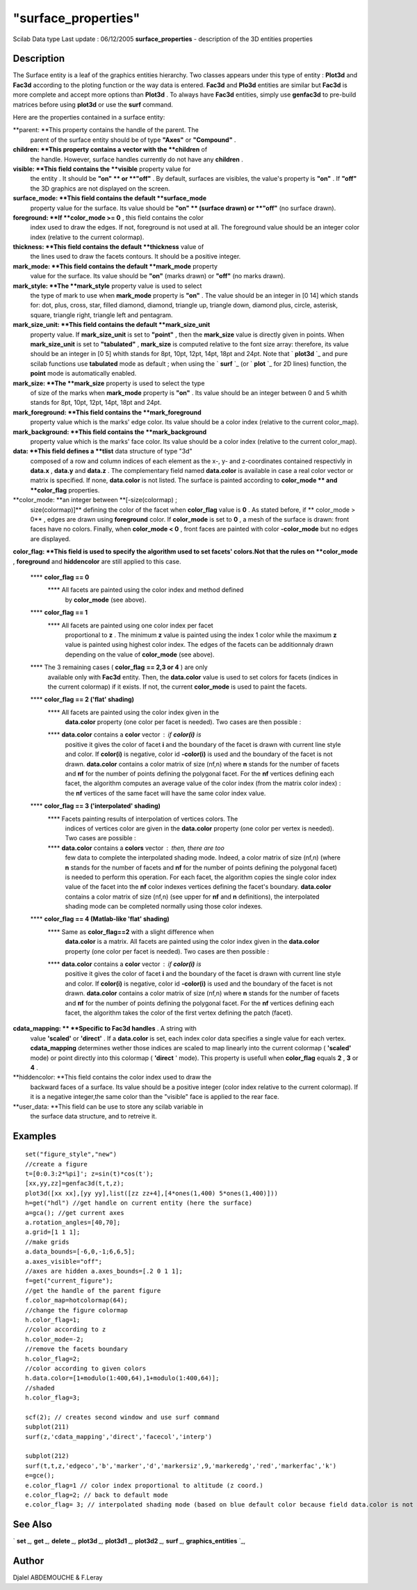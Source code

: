 ====
"surface_properties"
====

Scilab Data type Last update : 06/12/2005
**surface_properties** - description of the 3D entities properties



Description
~~~~~~~~~~~

The Surface entity is a leaf of the graphics entities hierarchy. Two
classes appears under this type of entity : **Plot3d** and **Fac3d**
according to the ploting function or the way data is entered.
**Fac3d** and **Plo3d** entities are similar but **Fac3d** is more
complete and accept more options than **Plot3d** . To always have
**Fac3d** entities, simply use **genfac3d** to pre-build matrices
before using **plot3d** or use the **surf** command.

Here are the properties contained in a surface entity:

**parent: **This property contains the handle of the parent. The
  parent of the surface entity should be of type **"Axes"** or
  **"Compound"** .
**children: **This property contains a vector with the **children** of
  the handle. However, surface handles currently do not have any
  **children** .
**visible: **This field contains the **visible** property value for
  the entity . It should be **"on" ** or **"off"** . By default,
  surfaces are visibles, the value's property is **"on"** . If **"off"**
  the 3D graphics are not displayed on the screen.
**surface_mode: **This field contains the default **surface_mode**
  property value for the surface. Its value should be **"on" ** (surface
  drawn) or **"off"** (no surface drawn).
**foreground: **If **color_mode >= 0** , this field contains the color
  index used to draw the edges. If not, foreground is not used at all.
  The foreground value should be an integer color index (relative to the
  current colormap).
**thickness: **This field contains the default **thickness** value of
  the lines used to draw the facets contours. It should be a positive
  integer.
**mark_mode: **This field contains the default **mark_mode** property
  value for the surface. Its value should be **"on"** (marks drawn) or
  **"off"** (no marks drawn).
**mark_style: **The **mark_style** property value is used to select
  the type of mark to use when **mark_mode** property is **"on"** . The
  value should be an integer in [0 14] which stands for: dot, plus,
  cross, star, filled diamond, diamond, triangle up, triangle down,
  diamond plus, circle, asterisk, square, triangle right, triangle left
  and pentagram.
**mark_size_unit: **This field contains the default **mark_size_unit**
  property value. If **mark_size_unit** is set to **"point"** , then the
  **mark_size** value is directly given in points. When
  **mark_size_unit** is set to **"tabulated"** , **mark_size** is
  computed relative to the font size array: therefore, its value should
  be an integer in [0 5] whith stands for 8pt, 10pt, 12pt, 14pt, 18pt
  and 24pt. Note that ` **plot3d** `_ and pure scilab functions use
  **tabulated** mode as default ; when using the ` **surf** `_ (or `
  **plot** `_ for 2D lines) function, the **point** mode is
  automatically enabled.
**mark_size: **The **mark_size** property is used to select the type
  of size of the marks when **mark_mode** property is **"on"** . Its
  value should be an integer between 0 and 5 whith stands for 8pt, 10pt,
  12pt, 14pt, 18pt and 24pt.
**mark_foreground: **This field contains the **mark_foreground**
  property value which is the marks' edge color. Its value should be a
  color index (relative to the current color_map).
**mark_background: **This field contains the **mark_background**
  property value which is the marks' face color. Its value should be a
  color index (relative to the current color_map).
**data: **This field defines a **tlist** data structure of type "3d"
  composed of a row and column indices of each element as the x-, y- and
  z-coordinates contained respectivly in **data.x** , **data.y** and
  **data.z** . The complementary field named **data.color** is available
  in case a real color vector or matrix is specified. If none,
  **data.color** is not listed. The surface is painted according to
  **color_mode ** and **color_flag** properties.
**color_mode: **an integer between **[-size(colormap) ;
  size(colormap)]** defining the color of the facet when **color_flag**
  value is **0** . As stated before, if ** color_mode > 0** , edges are
  drawn using **foreground** color. If **color_mode** is set to **0** ,
  a mesh of the surface is drawn: front faces have no colors. Finally,
  when **color_mode < 0** , front faces are painted with color
  **-color_mode** but no edges are displayed.
**color_flag: **This field is used to specify the algorithm used to
set facets' colors.Not that the rules on **color_mode** ,
**foreground** and **hiddencolor** are still applied to this case.
    **** **color_flag == 0**
        **** All facets are painted using the color index and method defined
          by **color_mode** (see above).


    **** **color_flag == 1**
        **** All facets are painted using one color index per facet
          proportional to **z** . The minimum **z** value is painted using the
          index 1 color while the maximum **z** value is painted using highest
          color index. The edges of the facets can be additionnaly drawn
          depending on the value of **color_mode** (see above).


    **** The 3 remaining cases ( **color_flag** **== 2,3 or 4** ) are only
      available only with **Fac3d** entity. Then, the **data.color** value
      is used to set colors for facets (indices in the current colormap) if
      it exists. If not, the current **color_mode** is used to paint the
      facets.
    **** **color_flag == 2 ('flat' shading)**
        **** All facets are painted using the color index given in the
          **data.color** property (one color per facet is needed). Two cases are
          then possible :
        **** **data.color** contains a **color** vector : if **color(i)** is
          positive it gives the color of facet **i** and the boundary of the
          facet is drawn with current line style and color. If **color(i)** is
          negative, color id **-color(i)** is used and the boundary of the facet
          is not drawn. **data.color** contains a color matrix of size (nf,n)
          where **n** stands for the number of facets and **nf** for the number
          of points defining the polygonal facet. For the **nf** vertices
          defining each facet, the algorithm computes an average value of the
          color index (from the matrix color index) : the **nf** vertices of the
          same facet will have the same color index value.


    **** **color_flag == 3 ('interpolated' shading)**
        **** Facets painting results of interpolation of vertices colors. The
          indices of vertices color are given in the **data.color** property
          (one color per vertex is needed). Two cases are possible :
        **** **data.color** contains a **colors** vector : then, there are too
          few data to complete the interpolated shading mode. Indeed, a color
          matrix of size (nf,n) (where **n** stands for the number of facets and
          **nf** for the number of points defining the polygonal facet) is
          needed to perform this operation. For each facet, the algorithm copies
          the single color index value of the facet into the **nf** color
          indexes vertices defining the facet's boundary. **data.color**
          contains a color matrix of size (nf,n) (see upper for **nf** and **n**
          definitions), the interpolated shading mode can be completed normally
          using those color indexes.


    **** **color_flag == 4 (Matlab-like 'flat' shading)**
        **** Same as **color_flag==2** with a slight difference when
          **data.color** is a matrix. All facets are painted using the color
          index given in the **data.color** property (one color per facet is
          needed). Two cases are then possible :
        **** **data.color** contains a **color** vector : if **color(i)** is
          positive it gives the color of facet **i** and the boundary of the
          facet is drawn with current line style and color. If **color(i)** is
          negative, color id **-color(i)** is used and the boundary of the facet
          is not drawn. **data.color** contains a color matrix of size (nf,n)
          where **n** stands for the number of facets and **nf** for the number
          of points defining the polygonal facet. For the **nf** vertices
          defining each facet, the algorithm takes the color of the first vertex
          defining the patch (facet).




**cdata_mapping: ** **Specific to Fac3d handles** . A string with
  value **'scaled'** or **'direct'** . If a **data.color** is set, each
  index color data specifies a single value for each vertex.
  **cdata_mapping** determines wether those indices are scaled to map
  linearly into the current colormap ( **'scaled'** mode) or point
  directly into this colormap ( **'direct** ' mode). This property is
  usefull when **color_flag** equals **2** , **3** or **4** .
**hiddencolor: **This field contains the color index used to draw the
  backward faces of a surface. Its value should be a positive integer
  (color index relative to the current colormap). If it is a negative
  integer,the same color than the "visible" face is applied to the rear
  face.
**user_data: **This field can be use to store any scilab variable in
  the surface data structure, and to retreive it.




Examples
~~~~~~~~


::

    set("figure_style","new") 
    //create a figure 
    t=[0:0.3:2*%pi]'; z=sin(t)*cos(t');
    [xx,yy,zz]=genfac3d(t,t,z); 
    plot3d([xx xx],[yy yy],list([zz zz+4],[4*ones(1,400) 5*ones(1,400)])) 
    h=get("hdl") //get handle on current entity (here the surface) 
    a=gca(); //get current axes
    a.rotation_angles=[40,70]; 
    a.grid=[1 1 1]; 
    //make grids 
    a.data_bounds=[-6,0,-1;6,6,5];
    a.axes_visible="off"; 
    //axes are hidden a.axes_bounds=[.2 0 1 1]; 
    f=get("current_figure");
    //get the handle of the parent figure 
    f.color_map=hotcolormap(64); 
    //change the figure colormap 
    h.color_flag=1; 
    //color according to z 
    h.color_mode=-2; 
    //remove the facets boundary 
    h.color_flag=2; 
    //color according to given colors 
    h.data.color=[1+modulo(1:400,64),1+modulo(1:400,64)];
    //shaded
    h.color_flag=3; 
    
    scf(2); // creates second window and use surf command
    subplot(211)
    surf(z,'cdata_mapping','direct','facecol','interp')
    
    subplot(212)
    surf(t,t,z,'edgeco','b','marker','d','markersiz',9,'markeredg','red','markerfac','k')
    e=gce();
    e.color_flag=1 // color index proportional to altitude (z coord.)
    e.color_flag=2; // back to default mode
    e.color_flag= 3; // interpolated shading mode (based on blue default color because field data.color is not filled)
    
    




See Also
~~~~~~~~

` **set** `_,` **get** `_,` **delete** `_,` **plot3d** `_,`
**plot3d1** `_,` **plot3d2** `_,` **surf** `_,` **graphics_entities**
`_,



Author
~~~~~~

Djalel ABDEMOUCHE & F.Leray

.. _
      : ://./graphics/graphics_entities.htm
.. _
      : ://./graphics/set.htm
.. _
      : ://./graphics/surf.htm
.. _
        : ://./graphics/plot.htm
.. _
      : ://./graphics/plot3d.htm
.. _
      : ://./graphics/plot3d1.htm
.. _
      : ://./graphics/get.htm
.. _
      : ://./graphics/delete.htm
.. _
      : ://./graphics/plot3d2.htm


